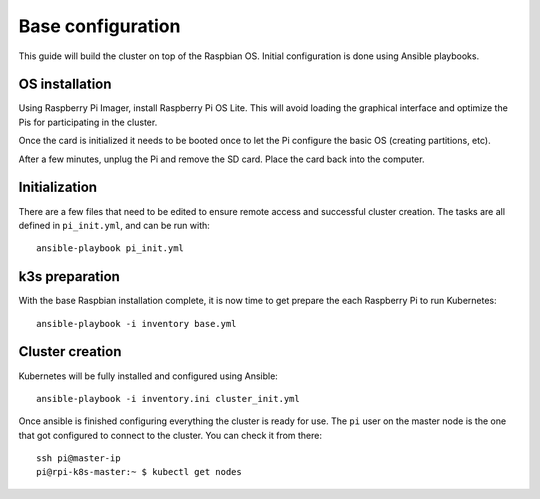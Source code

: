 Base configuration
==================

This guide will build the cluster on top of the Raspbian OS. Initial 
configuration is done using Ansible playbooks.

OS installation
---------------

Using Raspberry Pi Imager, install Raspberry Pi OS Lite. This will avoid 
loading the graphical interface and optimize the Pis for participating in the 
cluster.

Once the card is initialized it needs to be booted once to let the Pi configure 
the basic OS (creating partitions, etc).

After a few minutes, unplug the Pi and remove the SD card. Place the card back 
into the computer.

Initialization
--------------

There are a few files that need to be edited to ensure remote access and 
successful cluster creation. The tasks are all defined in ``pi_init.yml``, and 
can be run with::

    ansible-playbook pi_init.yml

k3s preparation
---------------

With the base Raspbian installation complete, it is now time to get prepare the 
each Raspberry Pi to run Kubernetes::

    ansible-playbook -i inventory base.yml

Cluster creation
----------------

Kubernetes will be fully installed and configured using Ansible::

    ansible-playbook -i inventory.ini cluster_init.yml

Once ansible is finished configuring everything the cluster is ready for use.
The ``pi`` user on the master node is the one that got configured to connect 
to the cluster. You can check it from there::

    ssh pi@master-ip
    pi@rpi-k8s-master:~ $ kubectl get nodes

    